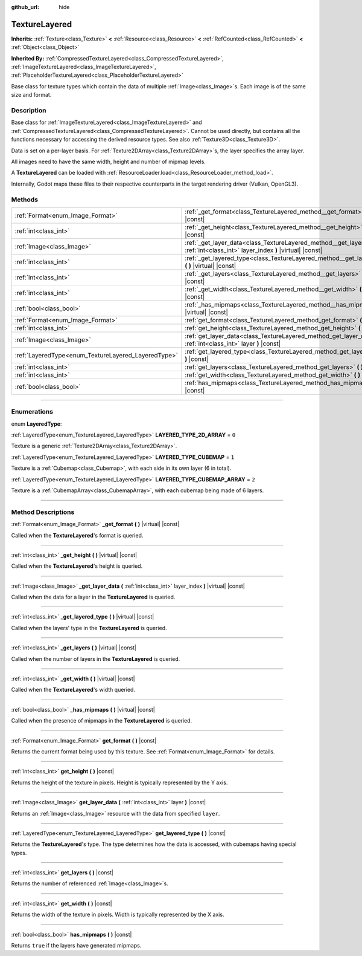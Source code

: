 :github_url: hide

.. DO NOT EDIT THIS FILE!!!
.. Generated automatically from Godot engine sources.
.. Generator: https://github.com/godotengine/godot/tree/master/doc/tools/make_rst.py.
.. XML source: https://github.com/godotengine/godot/tree/master/doc/classes/TextureLayered.xml.

.. _class_TextureLayered:

TextureLayered
==============

**Inherits:** :ref:`Texture<class_Texture>` **<** :ref:`Resource<class_Resource>` **<** :ref:`RefCounted<class_RefCounted>` **<** :ref:`Object<class_Object>`

**Inherited By:** :ref:`CompressedTextureLayered<class_CompressedTextureLayered>`, :ref:`ImageTextureLayered<class_ImageTextureLayered>`, :ref:`PlaceholderTextureLayered<class_PlaceholderTextureLayered>`

Base class for texture types which contain the data of multiple :ref:`Image<class_Image>`\ s. Each image is of the same size and format.

.. rst-class:: classref-introduction-group

Description
-----------

Base class for :ref:`ImageTextureLayered<class_ImageTextureLayered>` and :ref:`CompressedTextureLayered<class_CompressedTextureLayered>`. Cannot be used directly, but contains all the functions necessary for accessing the derived resource types. See also :ref:`Texture3D<class_Texture3D>`.

Data is set on a per-layer basis. For :ref:`Texture2DArray<class_Texture2DArray>`\ s, the layer specifies the array layer.

All images need to have the same width, height and number of mipmap levels.

A **TextureLayered** can be loaded with :ref:`ResourceLoader.load<class_ResourceLoader_method_load>`.

Internally, Godot maps these files to their respective counterparts in the target rendering driver (Vulkan, OpenGL3).

.. rst-class:: classref-reftable-group

Methods
-------

.. table::
   :widths: auto

   +-----------------------------------------------------+-------------------------------------------------------------------------------------------------------------------------------------+
   | :ref:`Format<enum_Image_Format>`                    | :ref:`_get_format<class_TextureLayered_method__get_format>` **(** **)** |virtual| |const|                                           |
   +-----------------------------------------------------+-------------------------------------------------------------------------------------------------------------------------------------+
   | :ref:`int<class_int>`                               | :ref:`_get_height<class_TextureLayered_method__get_height>` **(** **)** |virtual| |const|                                           |
   +-----------------------------------------------------+-------------------------------------------------------------------------------------------------------------------------------------+
   | :ref:`Image<class_Image>`                           | :ref:`_get_layer_data<class_TextureLayered_method__get_layer_data>` **(** :ref:`int<class_int>` layer_index **)** |virtual| |const| |
   +-----------------------------------------------------+-------------------------------------------------------------------------------------------------------------------------------------+
   | :ref:`int<class_int>`                               | :ref:`_get_layered_type<class_TextureLayered_method__get_layered_type>` **(** **)** |virtual| |const|                               |
   +-----------------------------------------------------+-------------------------------------------------------------------------------------------------------------------------------------+
   | :ref:`int<class_int>`                               | :ref:`_get_layers<class_TextureLayered_method__get_layers>` **(** **)** |virtual| |const|                                           |
   +-----------------------------------------------------+-------------------------------------------------------------------------------------------------------------------------------------+
   | :ref:`int<class_int>`                               | :ref:`_get_width<class_TextureLayered_method__get_width>` **(** **)** |virtual| |const|                                             |
   +-----------------------------------------------------+-------------------------------------------------------------------------------------------------------------------------------------+
   | :ref:`bool<class_bool>`                             | :ref:`_has_mipmaps<class_TextureLayered_method__has_mipmaps>` **(** **)** |virtual| |const|                                         |
   +-----------------------------------------------------+-------------------------------------------------------------------------------------------------------------------------------------+
   | :ref:`Format<enum_Image_Format>`                    | :ref:`get_format<class_TextureLayered_method_get_format>` **(** **)** |const|                                                       |
   +-----------------------------------------------------+-------------------------------------------------------------------------------------------------------------------------------------+
   | :ref:`int<class_int>`                               | :ref:`get_height<class_TextureLayered_method_get_height>` **(** **)** |const|                                                       |
   +-----------------------------------------------------+-------------------------------------------------------------------------------------------------------------------------------------+
   | :ref:`Image<class_Image>`                           | :ref:`get_layer_data<class_TextureLayered_method_get_layer_data>` **(** :ref:`int<class_int>` layer **)** |const|                   |
   +-----------------------------------------------------+-------------------------------------------------------------------------------------------------------------------------------------+
   | :ref:`LayeredType<enum_TextureLayered_LayeredType>` | :ref:`get_layered_type<class_TextureLayered_method_get_layered_type>` **(** **)** |const|                                           |
   +-----------------------------------------------------+-------------------------------------------------------------------------------------------------------------------------------------+
   | :ref:`int<class_int>`                               | :ref:`get_layers<class_TextureLayered_method_get_layers>` **(** **)** |const|                                                       |
   +-----------------------------------------------------+-------------------------------------------------------------------------------------------------------------------------------------+
   | :ref:`int<class_int>`                               | :ref:`get_width<class_TextureLayered_method_get_width>` **(** **)** |const|                                                         |
   +-----------------------------------------------------+-------------------------------------------------------------------------------------------------------------------------------------+
   | :ref:`bool<class_bool>`                             | :ref:`has_mipmaps<class_TextureLayered_method_has_mipmaps>` **(** **)** |const|                                                     |
   +-----------------------------------------------------+-------------------------------------------------------------------------------------------------------------------------------------+

.. rst-class:: classref-section-separator

----

.. rst-class:: classref-descriptions-group

Enumerations
------------

.. _enum_TextureLayered_LayeredType:

.. rst-class:: classref-enumeration

enum **LayeredType**:

.. _class_TextureLayered_constant_LAYERED_TYPE_2D_ARRAY:

.. rst-class:: classref-enumeration-constant

:ref:`LayeredType<enum_TextureLayered_LayeredType>` **LAYERED_TYPE_2D_ARRAY** = ``0``

Texture is a generic :ref:`Texture2DArray<class_Texture2DArray>`.

.. _class_TextureLayered_constant_LAYERED_TYPE_CUBEMAP:

.. rst-class:: classref-enumeration-constant

:ref:`LayeredType<enum_TextureLayered_LayeredType>` **LAYERED_TYPE_CUBEMAP** = ``1``

Texture is a :ref:`Cubemap<class_Cubemap>`, with each side in its own layer (6 in total).

.. _class_TextureLayered_constant_LAYERED_TYPE_CUBEMAP_ARRAY:

.. rst-class:: classref-enumeration-constant

:ref:`LayeredType<enum_TextureLayered_LayeredType>` **LAYERED_TYPE_CUBEMAP_ARRAY** = ``2``

Texture is a :ref:`CubemapArray<class_CubemapArray>`, with each cubemap being made of 6 layers.

.. rst-class:: classref-section-separator

----

.. rst-class:: classref-descriptions-group

Method Descriptions
-------------------

.. _class_TextureLayered_method__get_format:

.. rst-class:: classref-method

:ref:`Format<enum_Image_Format>` **_get_format** **(** **)** |virtual| |const|

Called when the **TextureLayered**'s format is queried.

.. rst-class:: classref-item-separator

----

.. _class_TextureLayered_method__get_height:

.. rst-class:: classref-method

:ref:`int<class_int>` **_get_height** **(** **)** |virtual| |const|

Called when the **TextureLayered**'s height is queried.

.. rst-class:: classref-item-separator

----

.. _class_TextureLayered_method__get_layer_data:

.. rst-class:: classref-method

:ref:`Image<class_Image>` **_get_layer_data** **(** :ref:`int<class_int>` layer_index **)** |virtual| |const|

Called when the data for a layer in the **TextureLayered** is queried.

.. rst-class:: classref-item-separator

----

.. _class_TextureLayered_method__get_layered_type:

.. rst-class:: classref-method

:ref:`int<class_int>` **_get_layered_type** **(** **)** |virtual| |const|

Called when the layers' type in the **TextureLayered** is queried.

.. rst-class:: classref-item-separator

----

.. _class_TextureLayered_method__get_layers:

.. rst-class:: classref-method

:ref:`int<class_int>` **_get_layers** **(** **)** |virtual| |const|

Called when the number of layers in the **TextureLayered** is queried.

.. rst-class:: classref-item-separator

----

.. _class_TextureLayered_method__get_width:

.. rst-class:: classref-method

:ref:`int<class_int>` **_get_width** **(** **)** |virtual| |const|

Called when the **TextureLayered**'s width queried.

.. rst-class:: classref-item-separator

----

.. _class_TextureLayered_method__has_mipmaps:

.. rst-class:: classref-method

:ref:`bool<class_bool>` **_has_mipmaps** **(** **)** |virtual| |const|

Called when the presence of mipmaps in the **TextureLayered** is queried.

.. rst-class:: classref-item-separator

----

.. _class_TextureLayered_method_get_format:

.. rst-class:: classref-method

:ref:`Format<enum_Image_Format>` **get_format** **(** **)** |const|

Returns the current format being used by this texture. See :ref:`Format<enum_Image_Format>` for details.

.. rst-class:: classref-item-separator

----

.. _class_TextureLayered_method_get_height:

.. rst-class:: classref-method

:ref:`int<class_int>` **get_height** **(** **)** |const|

Returns the height of the texture in pixels. Height is typically represented by the Y axis.

.. rst-class:: classref-item-separator

----

.. _class_TextureLayered_method_get_layer_data:

.. rst-class:: classref-method

:ref:`Image<class_Image>` **get_layer_data** **(** :ref:`int<class_int>` layer **)** |const|

Returns an :ref:`Image<class_Image>` resource with the data from specified ``layer``.

.. rst-class:: classref-item-separator

----

.. _class_TextureLayered_method_get_layered_type:

.. rst-class:: classref-method

:ref:`LayeredType<enum_TextureLayered_LayeredType>` **get_layered_type** **(** **)** |const|

Returns the **TextureLayered**'s type. The type determines how the data is accessed, with cubemaps having special types.

.. rst-class:: classref-item-separator

----

.. _class_TextureLayered_method_get_layers:

.. rst-class:: classref-method

:ref:`int<class_int>` **get_layers** **(** **)** |const|

Returns the number of referenced :ref:`Image<class_Image>`\ s.

.. rst-class:: classref-item-separator

----

.. _class_TextureLayered_method_get_width:

.. rst-class:: classref-method

:ref:`int<class_int>` **get_width** **(** **)** |const|

Returns the width of the texture in pixels. Width is typically represented by the X axis.

.. rst-class:: classref-item-separator

----

.. _class_TextureLayered_method_has_mipmaps:

.. rst-class:: classref-method

:ref:`bool<class_bool>` **has_mipmaps** **(** **)** |const|

Returns ``true`` if the layers have generated mipmaps.

.. |virtual| replace:: :abbr:`virtual (This method should typically be overridden by the user to have any effect.)`
.. |const| replace:: :abbr:`const (This method has no side effects. It doesn't modify any of the instance's member variables.)`
.. |vararg| replace:: :abbr:`vararg (This method accepts any number of arguments after the ones described here.)`
.. |constructor| replace:: :abbr:`constructor (This method is used to construct a type.)`
.. |static| replace:: :abbr:`static (This method doesn't need an instance to be called, so it can be called directly using the class name.)`
.. |operator| replace:: :abbr:`operator (This method describes a valid operator to use with this type as left-hand operand.)`
.. |bitfield| replace:: :abbr:`BitField (This value is an integer composed as a bitmask of the following flags.)`
